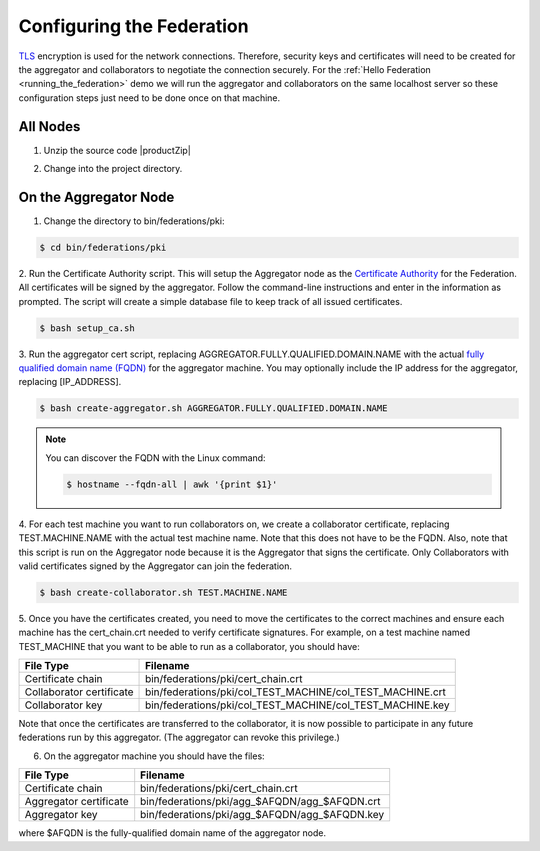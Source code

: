 .. # Copyright (C) 2020 Intel Corporation
.. # Licensed subject to the terms of the separately executed evaluation license agreement between Intel Corporation and you.

**************************
Configuring the Federation
**************************

`TLS <https://en.wikipedia.org/wiki/Transport_Layer_Security>`_ encryption is
used for the network connections.
Therefore, security keys and certificates will need to be created for the
aggregator and collaborators
to negotiate the connection securely. For the :ref:`Hello Federation <running_the_federation>` demo
we will run the aggregator and collaborators on the same localhost server
so these configuration steps just need to be done once on that machine.

.. _install_certs:

All Nodes
#########

1.	Unzip the source code |productZip|

.. code-block:: console
   :substitutions:

   $ unzip |productZip|

2.	Change into the project directory.

.. code-block:: console
   :substitutions:

   $ cd |productDir|

On the Aggregator Node
######################

1.	Change the directory to bin/federations/pki:

.. code-block:: console

  $ cd bin/federations/pki

2.	Run the Certificate Authority script. This will setup the Aggregator node
as the `Certificate Authority <https://en.wikipedia.org/wiki/Certificate_authority>`_
for the Federation. All certificates will be
signed by the aggregator. Follow the command-line instructions and enter
in the information as prompted. The script will create a simple database
file to keep track of all issued certificates.

.. code-block:: console

  $ bash setup_ca.sh

3.	Run the aggregator cert script, replacing AGGREGATOR.FULLY.QUALIFIED.DOMAIN.NAME
with the actual `fully qualified domain name (FQDN) <https://en.wikipedia.org/wiki/Fully_qualified_domain_name>`_
for the aggregator machine. You may optionally include the
IP address for the aggregator, replacing [IP_ADDRESS].

.. code-block:: console

  $ bash create-aggregator.sh AGGREGATOR.FULLY.QUALIFIED.DOMAIN.NAME

.. note::
   You can discover the FQDN with the Linux command:

   .. code-block:: console

     $ hostname --fqdn-all | awk '{print $1}'

4.	For each test machine you want to run collaborators on, we create a collaborator
certificate, replacing TEST.MACHINE.NAME with the actual test machine name.
Note that this does not have to be the FQDN. Also, note that this script
is run on the Aggregator node because it is the Aggregator that signs the
certificate. Only Collaborators with valid certificates signed by
the Aggregator can join the federation.

.. code-block:: console

  $ bash create-collaborator.sh TEST.MACHINE.NAME

5.	Once you have the certificates created, you need to move the certificates
to the correct machines and ensure each machine has the cert_chain.crt
needed to verify certificate signatures.
For example, on a test machine named TEST_MACHINE that
you want to be able to run as a collaborator, you should have:

+---------------------------+--------------------------------------------------------------+
| File Type                 | Filename                                                     |
+===========================+==============================================================+
| Certificate chain         | bin/federations/pki/cert_chain.crt                           |
+---------------------------+--------------------------------------------------------------+
| Collaborator certificate  | bin/federations/pki/col_TEST_MACHINE/col_TEST_MACHINE.crt    |
+---------------------------+--------------------------------------------------------------+
| Collaborator key          | bin/federations/pki/col_TEST_MACHINE/col_TEST_MACHINE.key    |
+---------------------------+--------------------------------------------------------------+

Note that once the certificates are transferred to the collaborator,
it is now possible
to participate in any future federations run by this aggregator.
(The aggregator can revoke this privilege.)

6.	On the aggregator machine you should have the files:

+---------------------------+--------------------------------------------------+
| File Type                 | Filename                                         |
+===========================+==================================================+
| Certificate chain         | bin/federations/pki/cert_chain.crt               |
+---------------------------+--------------------------------------------------+
| Aggregator certificate    | bin/federations/pki/agg_$AFQDN/agg_$AFQDN.crt    |
+---------------------------+--------------------------------------------------+
| Aggregator key            | bin/federations/pki/agg_$AFQDN/agg_$AFQDN.key    |
+---------------------------+--------------------------------------------------+

where $AFQDN is the fully-qualified domain name of the aggregator node.
